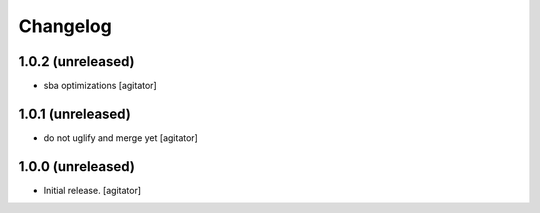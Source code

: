 Changelog
=========


1.0.2 (unreleased)
------------------

- sba optimizations
  [agitator]


1.0.1 (unreleased)
------------------

- do not uglify and merge yet
  [agitator]


1.0.0 (unreleased)
------------------

- Initial release.
  [agitator]
